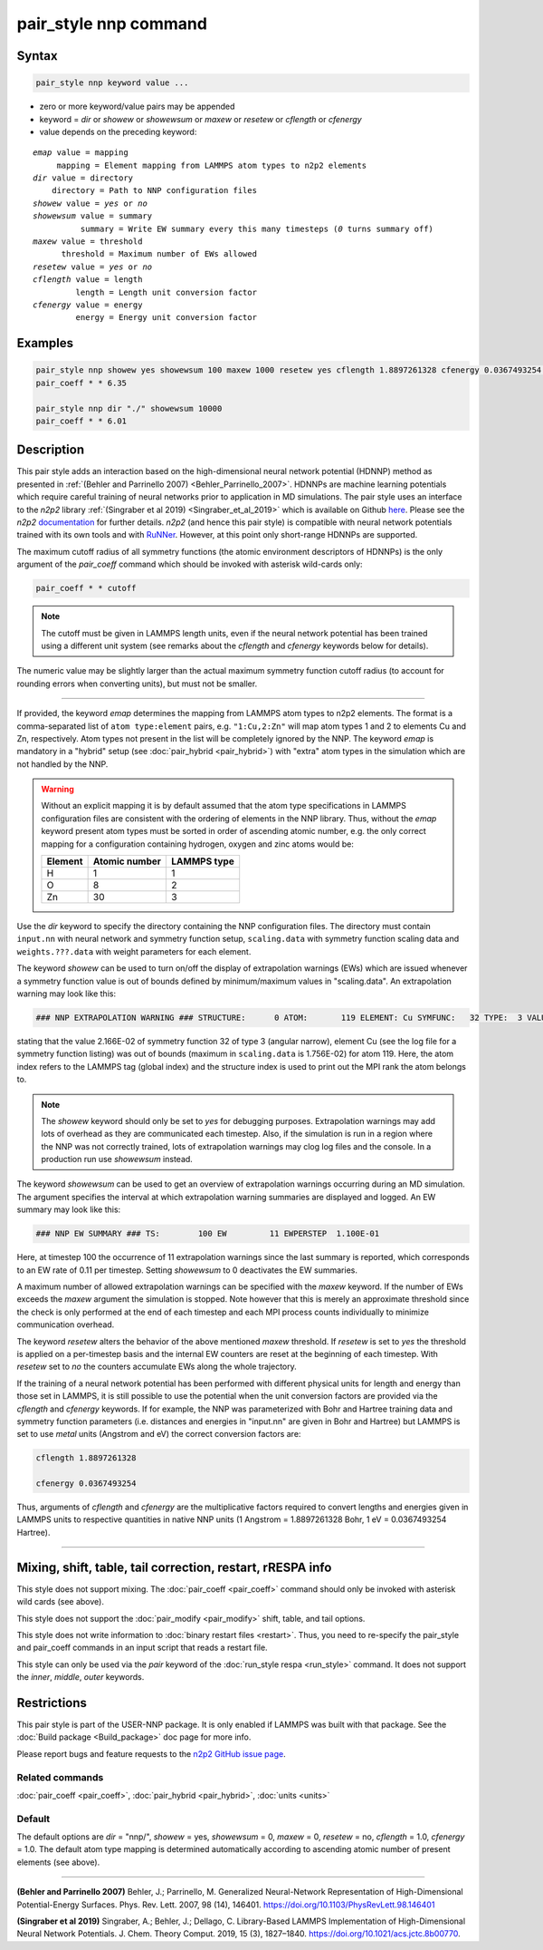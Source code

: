 .. index:: pair_style nnp

pair_style nnp command
======================

Syntax
""""""

.. code-block:: LAMMPS

   pair_style nnp keyword value ...

* zero or more keyword/value pairs may be appended
* keyword = *dir* or *showew* or *showewsum* or *maxew* or *resetew* or *cflength* or *cfenergy*
* value depends on the preceding keyword:

.. parsed-literal::
   
   *emap* value = mapping
        mapping = Element mapping from LAMMPS atom types to n2p2 elements
   *dir* value = directory
       directory = Path to NNP configuration files
   *showew* value = *yes* or *no*
   *showewsum* value = summary
             summary = Write EW summary every this many timesteps (*0* turns summary off)
   *maxew* value = threshold
         threshold = Maximum number of EWs allowed
   *resetew* value = *yes* or *no*
   *cflength* value = length
            length = Length unit conversion factor
   *cfenergy* value = energy
            energy = Energy unit conversion factor

Examples
""""""""

.. code-block:: LAMMPS

   pair_style nnp showew yes showewsum 100 maxew 1000 resetew yes cflength 1.8897261328 cfenergy 0.0367493254 emap "1:H,2:O"
   pair_coeff * * 6.35

   pair_style nnp dir "./" showewsum 10000
   pair_coeff * * 6.01

Description
"""""""""""

This pair style adds an interaction based on the high-dimensional neural network
potential (HDNNP) method as presented in :ref:`(Behler and Parrinello 2007)
<Behler_Parrinello_2007>`. HDNNPs are machine learning potentials which require
careful training of neural networks prior to application in MD simulations. The
pair style uses an interface to the *n2p2* library :ref:`(Singraber et al 2019)
<Singraber_et_al_2019>` which is available on Github `here
<https://github.com/CompPhysVienna/n2p2>`__. Please see the *n2p2*
`documentation <https://compphysvienna.github.io/n2p2/>`__ for further details.
*n2p2* (and hence this pair style) is compatible with neural network potentials
trained with its own tools and with `RuNNer
<https://www.uni-goettingen.de/de/560580.html>`__. However, at this point only
short-range HDNNPs are supported.

The maximum cutoff radius of all symmetry functions (the atomic environment
descriptors of HDNNPs) is the only argument of the *pair_coeff* command which
should be invoked with asterisk wild-cards only:

.. code-block:: LAMMPS

   pair_coeff * * cutoff

.. note::

   The cutoff must be given in LAMMPS length units, even if the neural network
   potential has been trained using a different unit system (see remarks about the
   *cflength* and *cfenergy* keywords below for details).

The numeric value may be slightly larger than the actual maximum symmetry
function cutoff radius (to account for rounding errors when converting units),
but must not be smaller.

----

If provided, the keyword *emap* determines the mapping from LAMMPS atom types to
n2p2 elements. The format is a comma-separated list of ``atom type:element``
pairs, e.g. ``"1:Cu,2:Zn"`` will map atom types 1 and 2 to elements Cu and Zn,
respectively. Atom types not present in the list will be completely ignored by
the NNP. The keyword *emap* is mandatory in a "hybrid" setup (see
:doc:`pair_hybrid <pair_hybrid>`) with "extra" atom types in the simulation
which are not handled by the NNP.

.. warning::

   Without an explicit mapping it is by default assumed that the atom type
   specifications in LAMMPS configuration files are consistent with the ordering
   of elements in the NNP library. Thus, without the *emap* keyword present
   atom types must be sorted in order of ascending atomic number, e.g. the only
   correct mapping for a configuration containing hydrogen, oxygen and zinc
   atoms would be:
   
   +---------+---------------+-------------+
   | Element | Atomic number | LAMMPS type |
   +=========+===============+=============+
   |       H |             1 |           1 |
   +---------+---------------+-------------+
   |       O |             8 |           2 |
   +---------+---------------+-------------+
   |      Zn |            30 |           3 |
   +---------+---------------+-------------+

Use the *dir* keyword to specify the directory containing the NNP configuration
files. The directory must contain ``input.nn`` with neural network and symmetry
function setup, ``scaling.data`` with symmetry function scaling data and
``weights.???.data`` with weight parameters for each element.

The keyword *showew* can be used to turn on/off the display of extrapolation
warnings (EWs) which are issued whenever a symmetry function value is out of
bounds defined by minimum/maximum values in "scaling.data". An extrapolation
warning may look like this:

.. code-block:: LAMMPS

   ### NNP EXTRAPOLATION WARNING ### STRUCTURE:      0 ATOM:       119 ELEMENT: Cu SYMFUNC:   32 TYPE:  3 VALUE:  2.166E-02 MIN:  2.003E-05 MAX:  1.756E-02

stating that the value 2.166E-02 of symmetry function 32 of type 3 (angular
narrow), element Cu (see the log file for a symmetry function listing) was out
of bounds (maximum in ``scaling.data`` is 1.756E-02) for atom 119. Here, the
atom index refers to the LAMMPS tag (global index) and the structure index is
used to print out the MPI rank the atom belongs to.

.. note::

   The *showew* keyword should only be set to *yes* for debugging purposes.
   Extrapolation warnings may add lots of overhead as they are communicated each
   timestep. Also, if the simulation is run in a region where the NNP was not
   correctly trained, lots of extrapolation warnings may clog log files and the
   console. In a production run use *showewsum* instead.

The keyword *showewsum* can be used to get an overview of extrapolation warnings
occurring during an MD simulation. The argument specifies the interval at which
extrapolation warning summaries are displayed and logged. An EW summary may look
like this:

.. code-block:: LAMMPS

   ### NNP EW SUMMARY ### TS:        100 EW         11 EWPERSTEP  1.100E-01

Here, at timestep 100 the occurrence of 11 extrapolation warnings since the last
summary is reported, which corresponds to an EW rate of 0.11 per timestep.
Setting *showewsum* to 0 deactivates the EW summaries.

A maximum number of allowed extrapolation warnings can be specified with the
*maxew* keyword. If the number of EWs exceeds the *maxew* argument the
simulation is stopped. Note however that this is merely an approximate threshold
since the check is only performed at the end of each timestep and each MPI
process counts individually to minimize communication overhead.

The keyword *resetew* alters the behavior of the above mentioned *maxew*
threshold. If *resetew* is set to *yes* the threshold is applied on a
per-timestep basis and the internal EW counters are reset at the beginning of
each timestep. With *resetew* set to *no* the counters accumulate EWs along the
whole trajectory.

If the training of a neural network potential has been performed with different
physical units for length and energy than those set in LAMMPS, it is still
possible to use the potential when the unit conversion factors are provided via
the *cflength* and *cfenergy* keywords. If for example, the NNP was
parameterized with Bohr and Hartree training data and symmetry function
parameters (i.e. distances and energies in "input.nn" are given in Bohr and
Hartree) but LAMMPS is set to use *metal* units (Angstrom and eV) the correct
conversion factors are:

.. code-block:: LAMMPS

   cflength 1.8897261328

   cfenergy 0.0367493254

Thus, arguments of *cflength* and *cfenergy* are the multiplicative factors
required to convert lengths and energies given in LAMMPS units to respective
quantities in native NNP units (1 Angstrom = 1.8897261328 Bohr, 1 eV =
0.0367493254 Hartree).

----

Mixing, shift, table, tail correction, restart, rRESPA info
"""""""""""""""""""""""""""""""""""""""""""""""""""""""""""

This style does not support mixing. The :doc:`pair_coeff <pair_coeff>` command
should only be invoked with asterisk wild cards (see above).

This style does not support the :doc:`pair_modify <pair_modify>`
shift, table, and tail options.

This style does not write information to :doc:`binary restart files <restart>`.  Thus, you need to re-specify the pair_style and
pair_coeff commands in an input script that reads a restart file.

This style can only be used via the *pair* keyword of the :doc:`run_style respa <run_style>` command.  It does not support the *inner*\ ,
*middle*\ , *outer* keywords.

Restrictions
""""""""""""

This pair style is part of the USER-NNP package.  It is only enabled
if LAMMPS was built with that package.  See the :doc:`Build package <Build_package>` doc page for more info.

Please report bugs and feature requests to the `n2p2 GitHub issue page
<https://github.com/CompPhysVienna/n2p2/issues>`__.

Related commands
^^^^^^^^^^^^^^^^

:doc:`pair_coeff <pair_coeff>`, :doc:`pair_hybrid <pair_hybrid>`, :doc:`units <units>`

Default
^^^^^^^

The default options are *dir* = "nnp/", *showew* = yes, *showewsum* = 0, *maxew*
= 0, *resetew* = no, *cflength* = 1.0, *cfenergy* = 1.0. The default atom type
mapping is determined automatically according to ascending atomic number of
present elements (see above).

----

.. _Behler_Parrinello_2007:

**(Behler and Parrinello 2007)** Behler, J.; Parrinello, M. Generalized
Neural-Network Representation of High-Dimensional Potential-Energy Surfaces.
Phys. Rev. Lett.  2007, 98 (14), 146401.
https://doi.org/10.1103/PhysRevLett.98.146401

.. _Singraber_et_al_2019:

**(Singraber et al 2019)** Singraber, A.; Behler, J.; Dellago, C. Library-Based
LAMMPS Implementation of High-Dimensional Neural Network Potentials. J. Chem.
Theory Comput. 2019, 15 (3), 1827–1840.
https://doi.org/10.1021/acs.jctc.8b00770.
